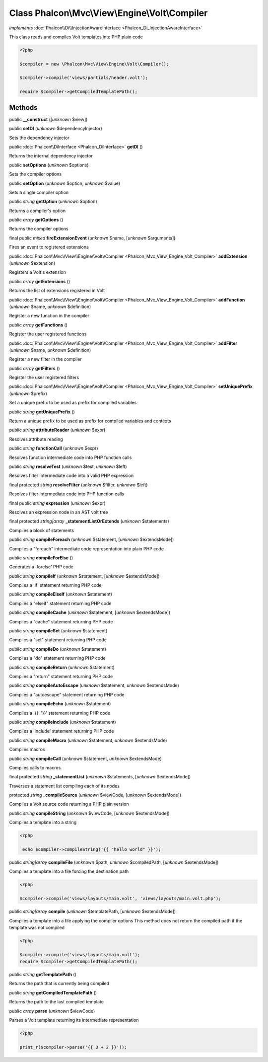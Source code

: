 Class **Phalcon\\Mvc\\View\\Engine\\Volt\\Compiler**
====================================================

*implements* :doc:`Phalcon\\Di\\InjectionAwareInterface <Phalcon_Di_InjectionAwareInterface>`

This class reads and compiles Volt templates into PHP plain code  

.. code-block:: php

    <?php

    $compiler = new \Phalcon\Mvc\View\Engine\Volt\Compiler();
    
    $compiler->compile('views/partials/header.volt');
    
    require $compiler->getCompiledTemplatePath();



Methods
-------

public  **__construct** ([*unknown* $view])





public  **setDI** (*unknown* $dependencyInjector)

Sets the dependency injector



public :doc:`Phalcon\\DiInterface <Phalcon_DiInterface>`  **getDI** ()

Returns the internal dependency injector



public  **setOptions** (*unknown* $options)

Sets the compiler options



public  **setOption** (*unknown* $option, *unknown* $value)

Sets a single compiler option



public *string*  **getOption** (*unknown* $option)

Returns a compiler's option



public *array*  **getOptions** ()

Returns the compiler options



final public *mixed*  **fireExtensionEvent** (*unknown* $name, [*unknown* $arguments])

Fires an event to registered extensions



public :doc:`Phalcon\\Mvc\\View\\Engine\\Volt\\Compiler <Phalcon_Mvc_View_Engine_Volt_Compiler>`  **addExtension** (*unknown* $extension)

Registers a Volt's extension



public *array*  **getExtensions** ()

Returns the list of extensions registered in Volt



public :doc:`Phalcon\\Mvc\\View\\Engine\\Volt\\Compiler <Phalcon_Mvc_View_Engine_Volt_Compiler>`  **addFunction** (*unknown* $name, *unknown* $definition)

Register a new function in the compiler



public *array*  **getFunctions** ()

Register the user registered functions



public :doc:`Phalcon\\Mvc\\View\\Engine\\Volt\\Compiler <Phalcon_Mvc_View_Engine_Volt_Compiler>`  **addFilter** (*unknown* $name, *unknown* $definition)

Register a new filter in the compiler



public *array*  **getFilters** ()

Register the user registered filters



public :doc:`Phalcon\\Mvc\\View\\Engine\\Volt\\Compiler <Phalcon_Mvc_View_Engine_Volt_Compiler>`  **setUniquePrefix** (*unknown* $prefix)

Set a unique prefix to be used as prefix for compiled variables



public *string*  **getUniquePrefix** ()

Return a unique prefix to be used as prefix for compiled variables and contexts



public *string*  **attributeReader** (*unknown* $expr)

Resolves attribute reading



public *string*  **functionCall** (*unknown* $expr)

Resolves function intermediate code into PHP function calls



public *string*  **resolveTest** (*unknown* $test, *unknown* $left)

Resolves filter intermediate code into a valid PHP expression



final protected *string*  **resolveFilter** (*unknown* $filter, *unknown* $left)

Resolves filter intermediate code into PHP function calls



final public *string*  **expression** (*unknown* $expr)

Resolves an expression node in an AST volt tree



final protected *string|array*  **_statementListOrExtends** (*unknown* $statements)

Compiles a block of statements



public *string*  **compileForeach** (*unknown* $statement, [*unknown* $extendsMode])

Compiles a "foreach" intermediate code representation into plain PHP code



public *string*  **compileForElse** ()

Generates a 'forelse' PHP code



public *string*  **compileIf** (*unknown* $statement, [*unknown* $extendsMode])

Compiles a 'if' statement returning PHP code



public *string*  **compileElseIf** (*unknown* $statement)

Compiles a "elseif" statement returning PHP code



public *string*  **compileCache** (*unknown* $statement, [*unknown* $extendsMode])

Compiles a "cache" statement returning PHP code



public *string*  **compileSet** (*unknown* $statement)

Compiles a "set" statement returning PHP code



public *string*  **compileDo** (*unknown* $statement)

Compiles a "do" statement returning PHP code



public *string*  **compileReturn** (*unknown* $statement)

Compiles a "return" statement returning PHP code



public *string*  **compileAutoEscape** (*unknown* $statement, *unknown* $extendsMode)

Compiles a "autoescape" statement returning PHP code



public *string*  **compileEcho** (*unknown* $statement)

Compiles a '{{' '}}' statement returning PHP code



public *string*  **compileInclude** (*unknown* $statement)

Compiles a 'include' statement returning PHP code



public *string*  **compileMacro** (*unknown* $statement, *unknown* $extendsMode)

Compiles macros



public *string*  **compileCall** (*unknown* $statement, *unknown* $extendsMode)

Compiles calls to macros



final protected *string*  **_statementList** (*unknown* $statements, [*unknown* $extendsMode])

Traverses a statement list compiling each of its nodes



protected *string*  **_compileSource** (*unknown* $viewCode, [*unknown* $extendsMode])

Compiles a Volt source code returning a PHP plain version



public *string*  **compileString** (*unknown* $viewCode, [*unknown* $extendsMode])

Compiles a template into a string 

.. code-block:: php

    <?php

     echo $compiler->compileString('{{ "hello world" }}');




public *string|array*  **compileFile** (*unknown* $path, *unknown* $compiledPath, [*unknown* $extendsMode])

Compiles a template into a file forcing the destination path 

.. code-block:: php

    <?php

    $compiler->compile('views/layouts/main.volt', 'views/layouts/main.volt.php');




public *string|array*  **compile** (*unknown* $templatePath, [*unknown* $extendsMode])

Compiles a template into a file applying the compiler options This method does not return the compiled path if the template was not compiled 

.. code-block:: php

    <?php

    $compiler->compile('views/layouts/main.volt');
    require $compiler->getCompiledTemplatePath();




public *string*  **getTemplatePath** ()

Returns the path that is currently being compiled



public *string*  **getCompiledTemplatePath** ()

Returns the path to the last compiled template



public *array*  **parse** (*unknown* $viewCode)

Parses a Volt template returning its intermediate representation 

.. code-block:: php

    <?php

    print_r($compiler->parse('{{ 3 + 2 }}'));




